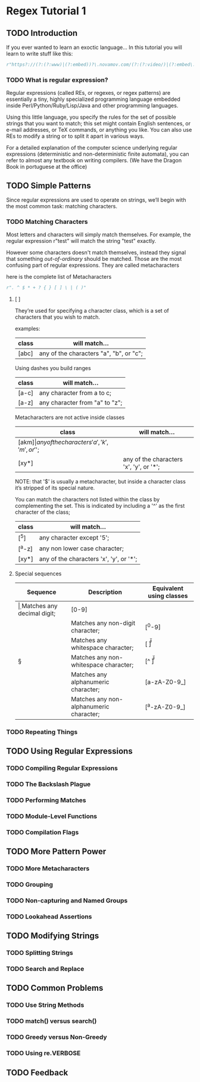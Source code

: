 * Regex Tutorial 1

** TODO Introduction

   If you ever wanted to learn an exoctic language...
   In this tutorial you will learn to write stuff like this:

   #+BEGIN_SRC python
   r"https?://(?:(?:www)|(?:embed))?\.novamov.com/(?:(?:video/)|(?:embed\.php\?v\=))(?P<id>\w+)"
   #+END_SRC

*** TODO What is regular expression?

    Regular expressions (called REs, or regexes, or regex patterns) are essentially a tiny,
    highly specialized programming language embedded inside Perl/Python/Ruby/Lisp/Java and
    other programming languages.

    Using this little language, you specify the rules for the set of possible strings that
    you want to match; this set might contain English sentences, or e-mail addresses, or
    TeX commands, or anything you like.
    You can also use REs to modify a string or to split it apart in various ways.

    For a detailed explanation of the computer science underlying regular expressions
    (deterministic and non-deterministic finite automata), you can refer to almost any
    textbook on writing compilers. (We have the Dragon Book in portuguese at the office)


** TODO Simple Patterns

   Since regular expressions are used to operate on strings, we’ll begin with the most common
   task: matching characters.

*** TODO Matching Characters

    Most letters and characters will simply match themselves. For example, the regular expression
    r"test" will match the string "test" exactly.

    However some characters doesn't match themselves, instead they signal that something /out-of-ordinary/
    should be matched. Those are the most confusing part of regular expressions.
    They are called metacharacters

    here is the complete list of Metacharacters

    #+BEGIN_SRC python
    r". ^ $ * + ? { } [ ] \ | ( )"
    #+END_SRC

***** [ ]

      They’re used for specifying a character class, which is a set of characters that you wish to match.

      examples:

      | class | will match...                                 |
      |-------+-----------------------------------------------|
      | [abc] | any of the characters "a", "b", or "c";       |

      Using dashes you build ranges

      | class | will match...                  |
      |-------+--------------------------------|
      | [a-c] | any character from a to c;     |
      | [a-z] | any character from "a" to "z"; |

      Metacharacters are not active inside classes

      | class  | will match...                                |
      |--------+----------------------------------------------|
      | [akm$] | any of the characters 'a', 'k', 'm', or '$'; |
      | [xy*]  | any of the characters 'x', 'y', or '*';      |

      NOTE: that '$' is usually a metacharacter, but inside a character class it’s stripped of its special nature.

      You can match the characters not listed within the class by complementing the set.
      This is indicated by including a '^' as the first character of the class;

      | class  | will match...                           |
      |--------+-----------------------------------------|
      | [^5]   | any character except '5';               |
      | [^a-z] | any non lower case character;           |
      | [xy*]  | any of the characters 'x', 'y', or '*'; |

***** Special sequences

    | Sequence | Description                             | Equivalent using classes |
    |----------+-----------------------------------------+--------------------------|
    | \d       | Matches any decimal digit;              | [0-9]                   |
    | \D       | Matches any non-digit character;        | [^0-9]                  |
    | \s       | Matches any whitespace character;       | [ \t\n\r\f\v]           |
    | \S       | Matches any non-whitespace character;   | [^ \t\n\r\f\v]          |
    | \w       | Matches any alphanumeric character;     | [a-zA-Z0-9_]            |
    | \W       | Matches any non-alphanumeric character; | [^a-zA-Z0-9_]           |

*** TODO Repeating Things

** TODO Using Regular Expressions
*** TODO Compiling Regular Expressions
*** TODO The Backslash Plague
*** TODO Performing Matches
*** TODO Module-Level Functions
*** TODO Compilation Flags

** TODO More Pattern Power
*** TODO More Metacharacters
*** TODO Grouping
*** TODO Non-capturing and Named Groups
*** TODO Lookahead Assertions

** TODO Modifying Strings
*** TODO Splitting Strings
*** TODO Search and Replace

** TODO Common Problems
*** TODO Use String Methods
*** TODO match() versus search()
*** TODO Greedy versus Non-Greedy
*** TODO Using re.VERBOSE

** TODO Feedback
